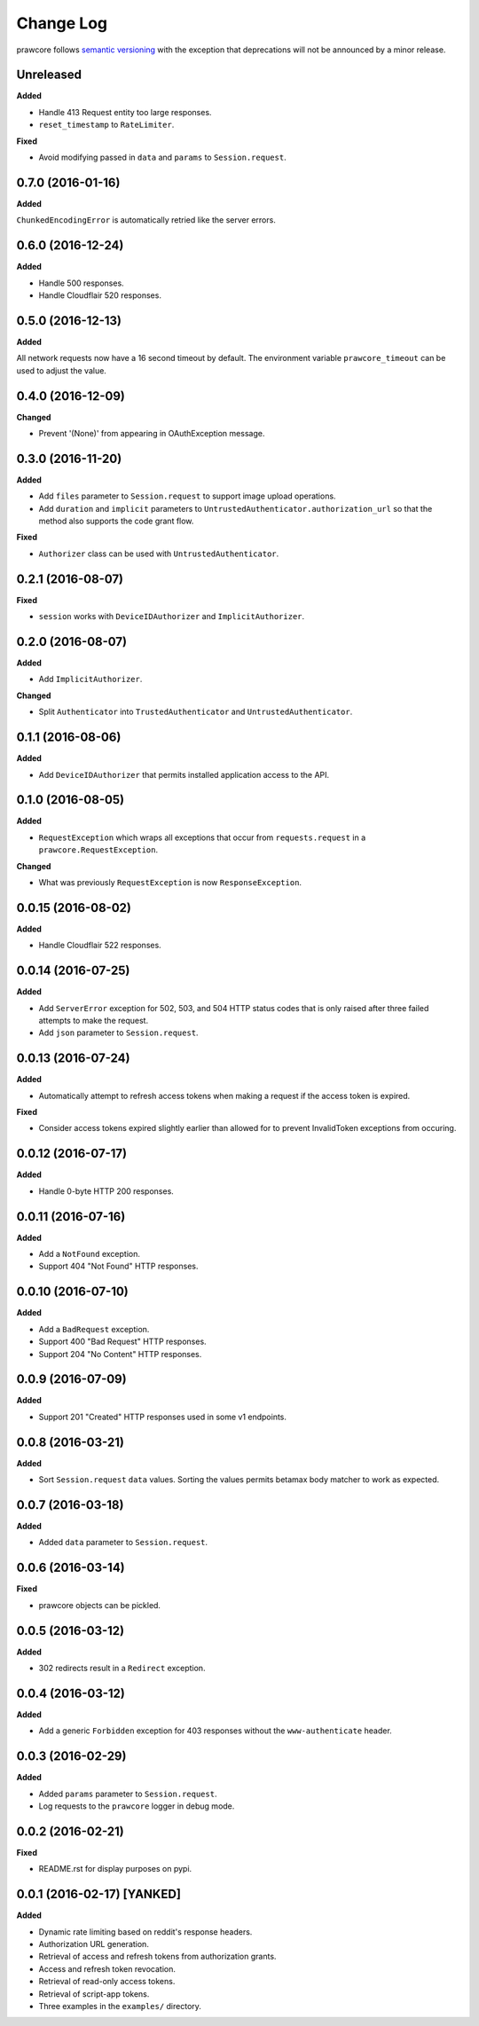 Change Log
==========

prawcore follows `semantic versioning <http://semver.org/>`_ with the exception
that deprecations will not be announced by a minor release.

Unreleased
----------

**Added**

* Handle 413 Request entity too large responses.
* ``reset_timestamp`` to ``RateLimiter``.

**Fixed**

* Avoid modifying passed in ``data`` and ``params`` to ``Session.request``.

0.7.0 (2016-01-16)
------------------

**Added**

``ChunkedEncodingError`` is automatically retried like the server errors.

0.6.0 (2016-12-24)
------------------

**Added**

* Handle 500 responses.
* Handle Cloudflair 520 responses.


0.5.0 (2016-12-13)
------------------

**Added**

All network requests now have a 16 second timeout by default. The environment
variable ``prawcore_timeout`` can be used to adjust the value.

0.4.0 (2016-12-09)
------------------

**Changed**

* Prevent '(None)' from appearing in OAuthException message.

0.3.0 (2016-11-20)
------------------

**Added**

* Add ``files`` parameter to ``Session.request`` to support image upload
  operations.
* Add ``duration`` and ``implicit`` parameters to
  ``UntrustedAuthenticator.authorization_url`` so that the method also supports
  the code grant flow.

**Fixed**

* ``Authorizer`` class can be used with ``UntrustedAuthenticator``.

0.2.1 (2016-08-07)
------------------

**Fixed**

* ``session`` works with ``DeviceIDAuthorizer`` and ``ImplicitAuthorizer``.


0.2.0 (2016-08-07)
------------------

**Added**

* Add ``ImplicitAuthorizer``.

**Changed**

* Split ``Authenticator`` into ``TrustedAuthenticator`` and
  ``UntrustedAuthenticator``.

0.1.1 (2016-08-06)
------------------

**Added**

* Add ``DeviceIDAuthorizer`` that permits installed application access to the
  API.

0.1.0 (2016-08-05)
------------------

**Added**

* ``RequestException`` which wraps all exceptions that occur from
  ``requests.request`` in a ``prawcore.RequestException``.

**Changed**

* What was previously ``RequestException`` is now ``ResponseException``.

0.0.15 (2016-08-02)
-------------------

**Added**

* Handle Cloudflair 522 responses.

0.0.14 (2016-07-25)
-------------------

**Added**

* Add ``ServerError`` exception for 502, 503, and 504 HTTP status codes that is
  only raised after three failed attempts to make the request.
* Add ``json`` parameter to ``Session.request``.

0.0.13 (2016-07-24)
-------------------

**Added**

* Automatically attempt to refresh access tokens when making a request if the
  access token is expired.

**Fixed**

* Consider access tokens expired slightly earlier than allowed for to prevent
  InvalidToken exceptions from occuring.

0.0.12 (2016-07-17)
-------------------

**Added**

* Handle 0-byte HTTP 200 responses.

0.0.11 (2016-07-16)
-------------------

**Added**

* Add a ``NotFound`` exception.
* Support 404 "Not Found" HTTP responses.


0.0.10 (2016-07-10)
-------------------

**Added**

* Add a ``BadRequest`` exception.
* Support 400 "Bad Request" HTTP responses.
* Support 204 "No Content" HTTP responses.

0.0.9 (2016-07-09)
------------------

**Added**

* Support 201 "Created" HTTP responses used in some v1 endpoints.


0.0.8 (2016-03-21)
------------------

**Added**

* Sort ``Session.request`` ``data`` values. Sorting the values permits betamax
  body matcher to work as expected.


0.0.7 (2016-03-18)
------------------

**Added**

* Added ``data`` parameter to ``Session.request``.

0.0.6 (2016-03-14)
------------------

**Fixed**

* prawcore objects can be pickled.

0.0.5 (2016-03-12)
------------------

**Added**

* 302 redirects result in a ``Redirect`` exception.

0.0.4 (2016-03-12)
------------------

**Added**

* Add a generic ``Forbidden`` exception for 403 responses without the
  ``www-authenticate`` header.

0.0.3 (2016-02-29)
------------------

**Added**

* Added ``params`` parameter to ``Session.request``.
* Log requests to the ``prawcore`` logger in debug mode.

0.0.2 (2016-02-21)
------------------

**Fixed**

* README.rst for display purposes on pypi.

0.0.1 (2016-02-17) [YANKED]
---------------------------

**Added**

* Dynamic rate limiting based on reddit's response headers.
* Authorization URL generation.
* Retrieval of access and refresh tokens from authorization grants.
* Access and refresh token revocation.
* Retrieval of read-only access tokens.
* Retrieval of script-app tokens.
* Three examples in the ``examples/`` directory.
